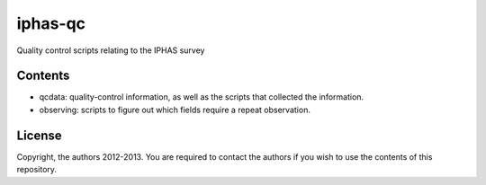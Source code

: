 ========
iphas-qc
========

Quality control scripts relating to the IPHAS survey

Contents
--------
* qcdata: quality-control information, as well as the scripts that collected the information.
* observing: scripts to figure out which fields require a repeat observation.

License
--------
Copyright, the authors 2012-2013.
You are required to contact the authors if you wish to use the contents of this repository.

